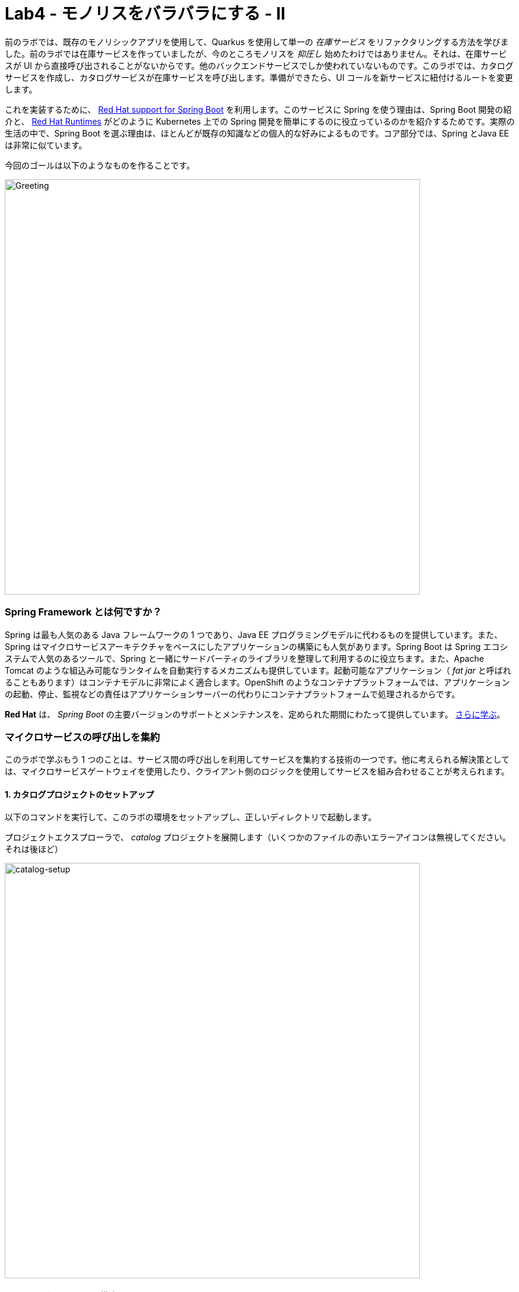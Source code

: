 = Lab4 - モノリスをバラバラにする - II
:experimental:
:imagesdir: images


前のラボでは、既存のモノリシックアプリを使用して、Quarkus を使用して単一の _在庫サービス_ をリファクタリングする方法を学びました。前のラボでは在庫サービスを作っていましたが、今のところモノリスを _抑圧し_ 始めたわけではありません。それは、在庫サービスが UI から直接呼び出されることがないからです。他のバックエンドサービスでしか使われていないものです。このラボでは、カタログサービスを作成し、カタログサービスが在庫サービスを呼び出します。準備ができたら、UI コールを新サービスに紐付けるルートを変更します。

これを実装するために、 https://access.redhat.com/products/spring-boot[Red Hat support for Spring Boot^] を利用します。このサービスに Spring を使う理由は、Spring Boot 開発の紹介と、 https://www.redhat.com/ja/products/application-runtimes[Red Hat Runtimes^] がどのように Kubernetes 上での Spring 開発を簡単にするのに役立っているのかを紹介するためです。実際の生活の中で、Spring Boot を選ぶ理由は、ほとんどが既存の知識などの個人的な好みによるものです。コア部分では、Spring とJava EE は非常に似ています。

今回のゴールは以下のようなものを作ることです。

image::catalog-goal.png[Greeting, 700]

=== Spring Framework とは何ですか？

Spring は最も人気のある Java フレームワークの 1 つであり、Java EE プログラミングモデルに代わるものを提供しています。また、Spring はマイクロサービスアーキテクチャをベースにしたアプリケーションの構築にも人気があります。Spring Boot は Spring エコシステムで人気のあるツールで、Spring と一緒にサードパーティのライブラリを整理して利用するのに役立ちます。また、Apache Tomcat のような組込み可能なランタイムを自動実行するメカニズムも提供しています。起動可能なアプリケーション（ _fat jar_ と呼ばれることもあります）はコンテナモデルに非常によく適合します。OpenShift のようなコンテナプラットフォームでは、アプリケーションの起動、停止、監視などの責任はアプリケーションサーバーの代わりにコンテナプラットフォームで処理されるからです。

*Red Hat* は、 _Spring Boot_ の主要バージョンのサポートとメンテナンスを、定められた期間にわたって提供しています。 https://access.redhat.com/documentation/ja-jp/red_hat_support_for_spring_boot/2.4[さらに学ぶ^]。

=== マイクロサービスの呼び出しを集約

このラボで学ぶもう 1 つのことは、サービス間の呼び出しを利用してサービスを集約する技術の一つです。他に考えられる解決策としては、マイクロサービスゲートウェイを使用したり、クライアント側のロジックを使用してサービスを組み合わせることが考えられます。

==== 1. カタログプロジェクトのセットアップ

以下のコマンドを実行して、このラボの環境をセットアップし、正しいディレクトリで起動します。

プロジェクトエクスプローラで、 _catalog_ プロジェクトを展開します（いくつかのファイルの赤いエラーアイコンは無視してください。それは後ほど）

image::catalog-project.png[catalog-setup, 700]

==== 2. Mavenプロジェクトの構造を調べる

サンプルプロジェクトは、基本的な Spring Boot プロジェクトのコンポーネントを Maven のベストプラクティスに従って異なるサブディレクトリにレイアウトしています。

ご覧の通り、今回のプロジェクトで用意したファイルがあります。 _src/main/resources/static/index.html_ の下に、例えば、html ベースのシンプルな UI ファイルを用意しました。これは https://start.spring.io[Spring Initializr^] ウェブページから空のプロジェクトを生成した場合と非常によく一致します。

若干異なるファイルとしては、 `pom.xml` があります。開いて、もう少し詳しく吟味してみてください（ただし、今は何も変えないでください）

内容を見直していくと、 _TODO_ コメントが多いことに気づきます。 *絶対にコメントアウトしてはいけません！* これらのコメントはマーカーとして使用され、これがないとこのラボを終えることができません。

Spring Boot プロジェクトが通常使用するデフォルトのBOM（部品表）を使用していないことに注意してください。代わりに、 http://snowdrop.me/[Snowdrop^] プロジェクトの一部として Red Hat が提供している BOM を使用しています。

[source,xml]
----
<dependency>
    <groupId>dev.snowdrop</groupId>
    <artifactId>snowdrop-dependencies</artifactId>
    <version>2.4.9.Final-redhat-00001</version>
    <type>pom</type>
    <scope>import</scope>
</dependency>
----

Red Hat がサポートする Apache Tomcat などのバージョンを使用していることを確認するために、この BOM を使用しています。

==== 3. アプリケーションに Web （Apache Tomcat） を追加

私たちのアプリケーションはウェブアプリケーションになるので、Apache Tomcat や Undertow のようなサーブレットコンテナを使う必要があります。Red HatがApache Tomcatのサポート（セキュリティパッチやバグフィックスなど）を提供しているので、それを利用します。

[NOTE]
====
Undertow は Red Hat によってメンテナンスされているもう 1 つのオープンソースプロジェクトであり、Red Hat は近日中に Undertow のサポートを追加する予定です。
====

Red Hat の BOM と Red Hat の maven リポジトリへのアクセスのため、サポートされているサーブレットコンテナとしての Apache Tomcat を有効にする必要があります。それは、次の依存関係を _pom.xml_ に追加することです。 `<!-- TODO: Add web (tomcat) dependency here -\->` のマーカーがある位置に以下を追加します。

[source,xml, role="copypaste"]
----
        <dependency>
          <groupId>org.springframework.boot</groupId>
          <artifactId>spring-boot-starter-web</artifactId>
        </dependency>
----

また、Java Persistence API（JPA）も利用します。そのため _pom.xml_ の `<!-- TODO: Add jdbc dependency here -\->` に以下を追加します。

[source,xml, role="copypaste"]
----
        <dependency>
          <groupId>org.springframework.boot</groupId>
          <artifactId>spring-boot-starter-data-jdbc</artifactId>
        </dependency>
----

先に行きましょう。pom.xmlを開いている間に他の依存関係の束を追加します。これらについては後ほど説明します。 `<!-- TODO: Add actuator, feign and hystrix dependency here pass:[-->]` の場所へ以下を追加します。

[source,xml, role="copypaste"]
----
       <dependency>
          <groupId>org.springframework.boot</groupId>
          <artifactId>spring-boot-starter-actuator</artifactId>
        </dependency>

        <dependency>
            <groupId>org.springframework.cloud</groupId>
            <artifactId>spring-cloud-starter-openfeign</artifactId>
            <version>3.0.4</version>
        </dependency>

        <dependency>
          <groupId>org.springframework.cloud</groupId>
          <artifactId>spring-cloud-starter-netflix-hystrix</artifactId>
          <version>2.2.10.RELEASE</version>
        </dependency>
----

これで、赤いエラーアイコンも消えるはずです！さて、プロジェクトをビルドして、これまでのところすべてがコンパイルされていることを確認してください。

[source,sh,role="copypaste"]
----
mvn -f $CHE_PROJECTS_ROOT/cloud-native-workshop-v2m1-labs/catalog clean package
----

ビルドが成功すれば（ *BUILD SUCCESS* と表示されます）、このラボの最初のステップが正常に実行されたことになります。

これでRed Hat Runtimes 上で Spring Boot 開発を始める方法がわかりました。

このラボの次のステップでは、データベースからデータを読み込めるようにするためのロジックを追加します。

==== 4. ドメインオブジェクトの作成

私たちは今、データベースリポジトリを実装する準備が整いました。

カタログプロジェクトで、 `src/main/java/com/redhat/coolstore/service` ディレクトリを右クリックし、**New File** を選択します。ファイル名は `ProductRepository.java` です。

image::newfile.png[catalog-setup, 700]

image::newfile-name.png[catalog-setup, 600]

ファイルに、このコードを追加します。

[source,java, role="copypaste"]
----
package com.redhat.coolstore.service;

import java.util.List;

import com.redhat.coolstore.model.Product;
import org.springframework.beans.factory.annotation.Autowired;
import org.springframework.jdbc.core.JdbcTemplate;
import org.springframework.jdbc.core.RowMapper;
import org.springframework.stereotype.Repository;

@Repository
public class ProductRepository {

    //TODO: Autowire the jdbcTemplate here

    //TODO: Add row mapper here

    //TODO: Create a method for returning all products

    //TODO: Create a method for returning one product

}
----

[NOTE]
====
このクラスには `@Repository` がアノテーションされています。これは Spring の特徴であり、ボイラープレートのコードを多く回避できます。これはこのデータリポジトリの実装の詳細を書き込むだけです。また、NoSQL データベースのような別のデータストレージへの切り替えも非常に簡単です。
====

Spring Data は、ボイラープレートのコードをたくさん書かなくてもデータにアクセスできる便利な方法を提供してくれます。1 つの方法としては、 _JdbcTemplate_ を使用することです。まず、 _ProductRepository_ のメンバーとして自動で結びつける（autowire）必要があります。 `TODO: Autowire the jdbcTemplate here` の場所に以下を追加します。

[source, java, role="copypaste"]
----
    @Autowired
    private JdbcTemplate jdbcTemplate;
----

_JdbcTemplate_ は _RowMapper_ を提供する必要があります。 これは、クエリの行間をJavaオブジェクトにマッピングできるようにするためです。 _RowMapper_ をこのように定義します。 `<!-- TODO: Add row mapper here pass:[-->]` の位置に以下を追加します。

[source, java, role="copypaste"]
----
    private RowMapper<Product> rowMapper = (rs, rowNum) -> new Product(
            rs.getString("itemId"),
            rs.getString("name"),
            rs.getString("description"),
            rs.getDouble("price"));
----

これで、ビジネスメソッドを作る準備が整いました。まずは `readAll()` を始めてみましょう。それは `List<Product>` を返す必要があります。 そして、クエリを `SELECT * FROM catalog` のように書けます。 そして、これはrowMapperを使用して `Product` オブジェクトにマッピングします。 `<!-- TODO: Create a method for returning all products pass:[-->]` の位置に以下を追加します。

[source, java, role="copypaste"]
----
    public List<Product> readAll() {
        return this.jdbcTemplate.query("SELECT * FROM catalog", rowMapper);
    }
----

一つの製品要素を見つける方法も必要です。 `<!-- TODO: Create a method for returning one product pass:[-->]` の位置に以下を追加します。

[source, java, role="copypaste"]
----
    public Product findById(String id) {
        return this.jdbcTemplate.queryForObject("SELECT * FROM catalog WHERE itemId = ?", new Object[]{id}, rowMapper);
    }
----

これで _ProductRepository_ にはすべてのコンポーネントが含まれているはずです。しかし、データベースに接続する方法を Spring に伝える必要があります。ローカル開発では、H2 のインメモリデータベースを使用します。後で、これを OpenShift にデプロイする際には、本番で使用しているものと一致する PostgreSQL データベースを使用します。

Spring Frameworkには多くのまともなデフォルトがありますが、それは常に時々魔法のように見えることがあります。しかし、基本的にはデータベースドライバをセットアップするためにしなければならないことは、いくつかの設定値を提供することだけです。 `src/main/resources/application-default.properties` を開き、コメントの `#TODO: Add database properties` の位置に以下を追加します。

[source, properties, role="copypaste"]
----
spring.datasource.url=jdbc:h2:mem:catalog;DB_CLOSE_ON_EXIT=FALSE
spring.datasource.username=sa
spring.datasource.password=sa
spring.datasource.driver-class-name=org.h2.Driver
----

Spring Data フレームワークは、クラスパスに `schema.sql` があるかどうかを自動的に確認し、初期化時にそれを実行します。

これで、Spring Data を使ってデータベースからデータを収集する方法と、開発やテストにローカルの H2 データベースを使う方法を見てきました。

このラボの次のステップでは、REST エンドポイントから JSON 形式でデータベースの内容を公開するロジックを追加します。

==== 5. カタログサービスの作成

今度はサービスクラスを作成します。後にサービスクラスは在庫サービスとのインタラクションを制御するものになりますが、今のところは基本的にリポジトリクラスのラッパーに過ぎません。

もう一度、 `src/main/java/com/redhat/coolstore/service` パッケージ内に新しいクラス `CatalogService.java` を作成します。

空のクラスをこのコードで置き換えます。

[source, java, role="copypaste"]
----
package com.redhat.coolstore.service;

import java.util.List;
import java.util.stream.Collectors;
import java.util.stream.IntStream;

//import com.redhat.coolstore.client.InventoryClient;
import com.redhat.coolstore.model.Product;

import org.json.JSONArray;
import org.json.JSONObject;
import org.springframework.beans.factory.annotation.Autowired;
import org.springframework.stereotype.Service;

@Service
public class CatalogService {

    @Autowired
    private ProductRepository repository;

    //TODO: Autowire Inventory Client

    public Product read(String id) {
        Product product = repository.findById(id);
        //TODO: Update the quantity for the product by calling the Inventory service
        return product;
    }

    public List<Product> readAll() {
        List<Product> productList = repository.readAll();
        //TODO: Update the quantity for the products by calling the Inventory service
        return productList;
    }

}
----

ご覧のように、コードの中にはいくつかの `TODO` があります。後でこれらのプレースホルダを使用して在庫クライアントを呼び出して数量を取得するロジックを追加します。

これで、REST サービスを公開するエンドポイントを作成する準備が整いました。

まず、 `src/main/java/com/redhat/coolstore/service` パッケージに `CatalogEndpoint.java` という新しいクラスを作成します。

内容をこのコードに置き換えてください。

[source, java, role="copypaste"]
----
package com.redhat.coolstore.service;

import java.util.List;
import com.redhat.coolstore.model.Product;
import org.springframework.web.bind.annotation.*;

@RestController
@RequestMapping("/services")
public class CatalogEndpoint {

    private final CatalogService catalogService;

    public CatalogEndpoint(CatalogService catalogService) {
      this.catalogService = catalogService;
    }

    @GetMapping("/products")
    public List<Product> readAll() {
      return this.catalogService.readAll();
    }

    @GetMapping("/product/{id}")
    public Product read(@PathVariable("id") String id) {
      return this.catalogService.read(id);
    }

}
----

Spring MVC フレームワークのデフォルトでは、Java オブジェクトを JSON にシリアライズしたりマッピングしたりするために _Jackson_ が使われています。Jackson は JAX-B を拡張し、単純な Java 構造体を自動的に解析して JSON に、またその逆も可能です。私たちの `Product.java` の事前に作成されたクラスは非常にシンプルです。これには基本的な属性しか含まれていません。Product と JSON の間のパース方法を Jackson に伝える必要はありません。

これでカタログを返すエンドポイントができました。また、サービスを開始してデフォルトのページを再度読み込むこともできます。これで製品が戻ってくるはずです。

CodeReady Workspaces ターミナルから以下のコマンドでアプリケーションを起動します。

[source,sh,role="copypaste"]
----
mvn clean spring-boot:run -f $CHE_PROJECTS_ROOT/cloud-native-workshop-v2m1-labs/catalog
----

[NOTE]
====
あなたが利用可能であるポート `8081` についてのポップアップが表示された場合は、単に `X` ボタンでそれを却下します。
====

アプリケーションが起動するのを待ち、 `Started RestApplication in 4.025 seconds (JVM running for 4.361)` のようなログメッセージを取得します。そして、別のターミナルで以下のコマンドを実行してエンドポイントを確認します。

[source,sh,role="copypaste"]
----
curl http://localhost:8081/services/products | jq
----

すべての製品からなる完全な JSON 配列を取得する必要があります。

[source,json]
----
  {
    "itemId": "329299",
    "name": "Quarkus T-shirt",
    "desc": "",
    "price": 10,
    "quantity": 0
  },
  { ... }
----

これで、このラボの 3 番目のステップを正常に実行できました。

これで、Spring MVC で REST アプリケーションを作成し、プロダクトを返すシンプルなアプリケーションを作成する方法を見てきました。

次のステップでは、別のサービスを呼び出して、エンドポイントの応答を在庫の状態を使って強化します。

[WARNING]
====
`mvn spring-boot:run` コマンドを実行したターミナルで kbd:[CTRL-C] をクリックして、Spring Bootのサービスを必ず停止してください!!

これを忘れてしまうと、後でSpring Bootの再起動を求められたときに、以下のようなエラーが表示される可能性があります。

image::spring_boot_port_issue.png[Spring Boot port issue, 700]

これは、上述の方法で前の spring-boot の起動を停止することで解決できます。
====

==== 6. 在庫データの取得

ドメイン駆動設計を使用してアプリケーションをマイクロサービスに再設計する際に、在庫と製品カタログは 2 つの別々のドメインであることがわかりました。しかし、現在の UI では、カタログサービスと在庫サービスの両方からデータを取得することを想定しています。

===== サービスの相互作用

私たちの問題は、 `/services/products` で REST サービスを呼び出す際に、ユーザーインターフェイスが 2 つのサービスからのデータを必要とすることです。以下のように解決する方法が複数あります。

*1.クライアントサイドの統合* - UI を拡張して、最初に `/services/products` を最初に呼び出すように UI を拡張することができます。 そして、各製品アイテムについて `/services/inventory/{prodId}` を呼び出して在庫状況を取得します。その後、Webブラウザで結果を結合します。これが一番邪魔にならない方法だと思います。ところが、100 個の商品があればクライアントは 101 個のリクエストをサーバに行うということにもなります。インターネット接続が遅い場合、問題が発生する可能性があります。

*2.マイクロサービス・ゲートウェイ* - カタログ _サービス_ の前にゲートウェイを作成して、最初にカタログ サービスを呼び出し、そのレスポンスに基づいて在庫を呼び出します。というのも一つの選択肢です。このようにして、クライアントからサーバへの呼び出しをたくさん避けることができます。 http://camel.apache.org[Apache Camel^] はこれを行うための素晴らしい機能を提供しています。これについてもっと知りたい方は、Coolstore Microservices の例をチェックしてみてください: http://github.com/jbossdemocentral/coolstore-microservice[こちら^]

*3.サービス間* - 用途や好みに応じて、サービス間の呼び出しもできます。私たちの場合は、カタログサービスが REST を使用して在庫サービスを呼び出して在庫の状態を取得し、それをレスポンスに含めることを意味します。

ここに正解も不正解もありません。しかし、これは Red Hat Runtimes を使ったアプリケーションの近代化に関するワークショップなので、ここではオプション 1 か 2 を選択することはありません。代わりにオプション 3 を使用して、カタログを拡張して在庫サービスを呼び出すようにします。

==== 7. 在庫クライアントの実装

私たちは今、在庫を呼び出すクライアントを作成できるようになりました。Netflix は Spring フレームワークにいくつかの素晴らしい拡張機能を提供しており、そのほとんどは Spring Cloud プロジェクトで獲得されています。しかし、Spring Cloud は主に Pivotal Cloud Foundry にフォーカスしています。そして、そのおかげで Red Hat などは Spring Cloud Kubernetes を Spring Cloud プロジェクトに貢献してきました。これにより、OpenShift のような Kubernetes ベースのプラットフォームでも同様の機能性が得られます。

在庫クライアントは _Feign_ と呼ばれる Netflix プロジェクトを使用します。これは、標準的なコードを書かなくても済むようにするための良い方法を提供してくれます。Feign はまた、Hystrix と統合されているため、機能しない呼び出しをサーキットブレイクすることができます。これについては後ほど詳しく説明しますが、まずは在庫クライアントの実装から始めましょう。Feignを使って、どのようなパラメータと戻り値の型を想定しているのかを詳細に記述したインターフェースを作成するだけです。そして、 `@RequestMapping` でアノテーションして詳細を提供し、 `@Feign` でインターフェースをアノテーションして名前を提供します。

プロジェクトエクスプローラの `src/main/java/com/redhat/coolstore/client/` パッケージに `InventoryClient.java` クラスを作成します。

ファイルに以下のコードを追加します。

[source, java, role="copypaste"]
----
package com.redhat.coolstore.client;

import org.springframework.cloud.openfeign.FallbackFactory;
import org.springframework.cloud.openfeign.FeignClient;
import org.springframework.http.MediaType;
import org.springframework.stereotype.Component;
import org.springframework.web.bind.annotation.PathVariable;
import org.springframework.web.bind.annotation.RequestMapping;
import org.springframework.web.bind.annotation.RequestMethod;

@FeignClient(name = "inventory", url = "${inventory.url}")
public interface InventoryClient {

    @RequestMapping(method = RequestMethod.GET, value = "/services/inventory/{itemId}", consumes = {MediaType.APPLICATION_JSON_VALUE})
    String getInventoryStatus(@PathVariable("itemId") String itemId);

    //TODO: Add Fallback factory here

}
----

`src/main/resources/application-default.properties` ファイルを開きます。これらのプロパティを `#TODO: Configure netflix libraries` の位置に追加します。

[source, java, role="copypaste"]
----
inventory.url=inventory.{{ USER_ID }}-inventory.svc.cluster.local
feign.hystrix.enabled=true
----

`inventory.url` を設定することで、サービスの実際の URL を `{{ USER_ID }}-inventory.svc.cluster.local:8080` (前回のラボで作成した在庫のマイクロサービスを指します) にハードコーディングしています。Kubernetesを使用している場合、ここに複数のエンドポイントをリストアップする必要はありません。Kubernetesには、同じサービスの複数のインスタンス間を内部的にルーティングする _Services_ の概念があります。

今、我々は我々の _CatalogService_ でそれを使用できるクライアントを持っています。

_src/main/java/com/redhat/coolstore/service/CatalogService.java_ を開きます。

そして、 `//TODO: Autowire Inventory Client` の位置に以下を追加することで、その中にクライアントを自動で結びつけ（注入など）ます。

[source, java, role="copypaste"]
----
    @Autowired
    private InventoryClient inventoryClient;
----

次に、 `read(String id)` メソッドを更新します。 `//TODO: Update the quantity for the product by calling the Inventory service` の位置に以下を追加します。

[source, java, role="copypaste"]
----
        JSONArray jsonArray = new JSONArray(inventoryClient.getInventoryStatus(product.getItemId()));
        List<String> quantity = IntStream.range(0, jsonArray.length())
            .mapToObj(index -> ((JSONObject)jsonArray.get(index))
            .optString("quantity")).collect(Collectors.toList());
        product.setQuantity(Integer.parseInt(quantity.get(0)));
----

また、InventoryClient の上部近くのインポート文のコメントを外して、インポート文を追加することを忘れないでください。

TIP: With the line selected, you can use kbd:[CTRL+/] (or kbd:[CMD+/] on a Mac) to toggle the comment status of a line

[source, java]
----
import com.redhat.coolstore.client.InventoryClient;
----

また、 _readAll()_ メソッドでは、 `//TODO: Update the quantity for the products by calling the Inventory service` の位置に以下を追加します。

[source, java, role="copypaste"]
----
        productList.forEach(p -> {
          JSONArray jsonArray = new JSONArray(this.inventoryClient.getInventoryStatus(p.getItemId()));
          List<String> quantity = IntStream.range(0, jsonArray.length())
            .mapToObj(index -> ((JSONObject)jsonArray.get(index))
            .optString("quantity")).collect(Collectors.toList());
          p.setQuantity(Integer.parseInt(quantity.get(0)));
        });
----

[NOTE]
====
クラス `JSONArray` は、値の順序付けされたシーケンスです。その外部テキスト形式は、値をコンマで区切って角括弧で括った文字列です。その内部形式は、インデックスで値をアクセスするための get メソッドと opt メソッド、値の追加や置換を行うための element メソッドを持つオブジェクトです。
====

==== 8. 在庫のフォールバック（頼みの綱）を作成

前のステップでは、在庫サービスを呼び出すクライアントを追加しました。サービスを呼ぶサービスは、マイクロサービスアーキテクチャではよくあることです。ですが、サービスを増やしていくと、問題が発生する可能性が飛躍的に高まります。各サービスが99.9%更新されていたとしても、100のサービスがあったら、推定の起動している時間は 90% 程度にしかなりません。そのため、失敗したときのための計画を立てる必要があります。そして、アプリケーションロジックは依存するサービスが応答しないことを考慮しなければなりません。

前のステップでは、NetflixのクラウドネイティブライブラリのFeignクライアントを使用して、REST呼び出しを行うためのボイラプレートコードを書かなくても済むようにしました。しかし、Feign にはフォールバックロジックが簡単に作れるというもう一つの良い特性があります。この場合、フォールバックのロジックを別のクラスではなくクライアントの一部にしたいので、static inner class を使用します。

`InventoryClient` では、 `//TODO: Add Fallback factory here` の位置に以下を追加します。

[source, java, role="copypaste"]
----
    @Component
    class InventoryClientFallbackFactory implements FallbackFactory<InventoryClient> {
      @Override
      public InventoryClient create(Throwable cause) {
        return itemId -> "[{'quantity':-1}]";
      }
    }
----

フォールバックファクトリーを作成した後は、問題が発生した場合にそのフォールバックを使用するようにFeignに指示し、 `@FeignClient` アノテーションにfallbackFactoryプロパティを追加します。既存の `@FeignClient(name = "inventory", url = "${inventory.url}")` の行を以下の様に置き換えます。

[source, java, role="copypaste"]
----
@FeignClient(name = "inventory", url = "${inventory.url}", fallbackFactory = InventoryClient.InventoryClientFallbackFactory.class)
----

=== 9.サービスの動作が遅い


フォールバックを持つことは良いことですが、そのためには、依存するサービスが正しく応答していないことを正しく検出する必要があります。サービスが応答しないことに加えて、サービスの応答が遅くなることもあり、当社のサービスも応答が遅くなります。これにより、デバッグやピンポイントでの問題の特定が困難なカスケード問題が発生する可能性があります。したがって、我々のサービスにもまともなデフォルトを持つべきである。デフォルトを設定に追加することで、デフォルトを追加することができます。

`src/main/resources/application-default.properties` を開きます。

そして、 `#TODO: Set timeout to for inventory` の位置に以下を追加します。

[source, java, role="copypaste"]
----
hystrix.command.default.execution.isolation.thread.timeoutInMilliseconds=20000
----

ローカルでアプリを再テストしてみましょう。アプリを再ビルドして再実行します。

[source,sh,role="copypaste"]
----
mvn clean spring-boot:run -f $CHE_PROJECTS_ROOT/cloud-native-workshop-v2m1-labs/catalog
----

その後、別のターミナルで再度製品カタログにアクセスします。

[source,sh,role="copypaste"]
----
curl http://localhost:8081/services/products | jq
----

以下のようなものが直ぐに見られるでしょう。

[source,json]
----
  {
    "itemId": "444437",
    "name": "Nanobloc Universal Webcam Cover",
    "desc": "",
    "price": 2.75,
    "quantity": 230
  }
----

`"quantity":230` に注目して下さい - CodeReady Workspaces は OpenShift クラスタで動作しているため、先に設定した `inventory.url` の値は完全に有効です。

おめでとう！これで、製品カタログから製品を取得し、外部サービスの在庫データでデータを充足させるためのフレームワークが完成しました。このラボの次のステップでは、アプリケーションを OpenShift Container Platform にデプロイします。そして、クラウドネイティブマイクロサービス開発の様々な側面をケアするための追加機能の追加を開始します。

==== 10. OpenShift にデータベースを追加

我々の本番のカタログマイクロサービスは、在庫データを格納するために外部データベース （PostgreSQL） を使用します。あなたのために `{{ USER_ID}}-catalog` プロジェクトを作成しました。 {{ CONSOLE_URL }}/topology/ns/{{ USER_ID }}-catalog[Topology View for {{ USER_ID }}-catalog project^] にアクセスしてみてください。

プロジェクト概要の _Database_ ボックスの左側にある **+Add** をクリックします。

image::db-catalog.png[db, 700]

検索ボックスに `postgres` と入力し、 *PostgreSQL (ephemeral)* をクリックします。

image::db-catalog-postgres.png[db, 700]

*Instantiate Template* をクリックして、以下のフィールドを入力します。他のものはデフォルト値のままにします。

* **Namespace** : _最初の名前空間は `{{ USER_ID }}-catalog` を選択します。 2 つ目は `openshift` のままにしておきます。_
* **Database Service Name**: `catalog-database`
* **PostgreSQL Connection Username**: `catalog`
* **PostgreSQL Connection Password**: `mysecretpassword`
* **PostgreSQL Database Name**: `catalog`

image::db-catalog-postgres-fields.png[db, 700]

これにより、データベースがカタログプロジェクトにデプロイされます。 {{ CONSOLE_URL }}/topology/ns/{{ USER_ID }}-catalog[Topology View^] をクリックすると表示されます。

==== 11. 本番設定の追加

CodeReady Workspaces の `src/main/resources` に `application-openshift.properties` という名前の新しいファイルを作成します。

[WARNING]
====
新しいファイルは、既存の `application-default.properties` と同じディレクトリにあることを確認してください！
====

このファイルに以下の内容を追加します。

[source, properties, role="copypaste"]
----
# Production
server.port=8080
spring.datasource.url=jdbc:postgresql://catalog-database:5432/catalog
spring.datasource.username=catalog
spring.datasource.password=mysecretpassword
spring.datasource.initialization-mode=always
spring.datasource.initialize=true
spring.datasource.schema=classpath:/schema.sql
spring.datasource.continue-on-error=true

feign.hystrix.enabled=true
hystrix.command.default.execution.isolation.thread.timeoutInMilliseconds=20000
inventory.url=inventory.{{ USER_ID }}-inventory.svc.cluster.local
----

このファイルは OpenShift にデプロイする際に Spring _プロファイル_ を指定して使用します。

==== 12. ビルドとデプロイ

ローカルアプリを起動している場合は、ターミナルで kbd:[CTRL-C] と入力して停止してください。

ターミナルで以下のコマンドを使用してプロジェクトをビルドし、デプロイします。

[source,sh,role="copypaste"]
----
mvn clean install spring-boot:repackage -DskipTests -f $CHE_PROJECTS_ROOT/cloud-native-workshop-v2m1-labs/catalog
----

ビルド出力の最後に *BUILD SUCCESS* が表示されるはずです。

次に、CodeReady Workspaces ターミナルで以下のコマンドを使用してプロジェクトをデプロイします。

[source,sh,role="copypaste"]
----
oc project {{ USER_ID }}-catalog && \
oc new-build registry.access.redhat.com/ubi8/openjdk-11 --binary --name=catalog-springboot -l app=catalog-springboot
----

そして、ビルドを開始して、1分ほどで完成するビルドを見てみましょう。

[source,sh,role="copypaste"]
----
oc start-build catalog-springboot --from-file $CHE_PROJECTS_ROOT/cloud-native-workshop-v2m1-labs/catalog/target/catalog-1.0.0-SNAPSHOT.jar --follow
----

ビルドが完了したら、OpenShift アプリケーションとしてデプロイし、スプリングプロファイルをオーバーライドして _本番_ の値を使用します。

[source,sh,role="copypaste"]
----
oc new-app catalog-springboot --as-deployment-config -e JAVA_OPTS_APPEND='-Dspring.profiles.active=openshift'
----

を実行してサービスを世界に公開し、ヘルスチェックを追加します。

[source,sh,role="copypaste"]
----
oc expose service catalog-springboot && oc set probe dc/catalog-springboot  --readiness --get-url=http://:8080 --initial-delay-seconds=5 --period-seconds=5 --failure-threshold=15

----

最後に、実際に入れ替わりが完了したことを確認してください。カタログは {{ CONSOLE_URL }}/topology/ns/{{ USER_ID }}-catalog[Topology View^] にアクセスして、青丸を確実に確認しましょう！

そして、 http://catalog-springboot-{{ USER_ID }}-catalog.{{ ROUTE_SUBDOMAIN}}[Catalog Web frontend^] にアクセスして、期待された在庫量（そして `-1` ではない）を取得していることを確認します。

image::catalog.png[catalog, 700]

*おめでとう！* 在庫データを取得するために在庫サービスを呼び出すカタログサービスをマイクロサービスとしてデプロイしました。

==== 13. モノリスを抑制

今のところ、 https://www.martinfowler.com/bliki/StranglerApplication.html[モノリスを抑制^] を始めていません。OpenShift に入ってくる各外部リクエストは（今のように ingress を使用していない限り）Route を通過します。私たちのモノリスでは、ウェブページはクライアント側の REST 呼び出しを使用してページの異なる部分をロードします。

ホームページでは、製品リストが `/services/products` への REST 呼び出しで読み込まれます。現時点では、その URL への呼び出しは、モノリス内の製品カタログにまだアクセスします。ここで、これらの呼び出しを、代わりに新しく作成したカタログサービスにルーティングして、次のような結果にします。

image::catalog-goal.png[Greeting, 700]

以下の手順に従って、 *オリジン間リソース共有 （CORS）* ベースのルートを作成します。CORS は、Web ページ上の制限されたリソースを、最初のリソースが提供されたドメイン以外の別のドメインから要求できるようにするメカニズムです。

Quarkus には、 _javax.servlet.Filter_ インターフェイスを実装した _CORS フィルター_ が付属しており、すべての受信 HTTP リクエストを遮断します。これは Quarkus の設定ファイルで有効にできます。 `src/main/resources/application.properties` ファイル内の `inventory` プロジェクト先に作成した Quarkus アプリ）に以下の行を追加します。

[source, properties, role="copypaste"]
----
%prod.quarkus.http.cors=true
----

このコマンドを使用して *在庫* アプリケーションを再ビルドして再デプロイします（このコマンドは OpenShift Quarkus 拡張機能を再び使用してデプロイします）。

[source,sh,role="copypaste"]
----
oc project {{USER_ID}}-inventory && \
mvn clean package -f $CHE_PROJECTS_ROOT/cloud-native-workshop-v2m1-labs/inventory -DskipTests
----

1 分ほどで完了します。ビルドが完了すると、在庫ポッドは OpenShift の DeploymentConfig トリガーを介して自動的にデプロイされます。

モノリス・アプリケーションの _製品_ ページで制限されたリソースを許可するために、 `catalog` プロジェクトの `src/main/java/com/redhat/coolstore/service` で `CatalogEndpoint` クラスを開きます。クラスレベルのアノテーションを以下の様に置き換えます。

[source, java, role="copypaste"]
----
@CrossOrigin
@RestController
@RequestMapping("/services")
----

単純に `@CrossOrigin` アノテーションを追加しただけです。

以下のコマンドを使用して *カタログ* サービスを再ビルドし、再デプロイします。

[source,sh,role="copypaste"]
----
mvn clean install spring-boot:repackage -DskipTests -f $CHE_PROJECTS_ROOT/cloud-native-workshop-v2m1-labs/catalog && \
oc start-build -n {{ USER_ID }}-catalog catalog-springboot --from-file $CHE_PROJECTS_ROOT/cloud-native-workshop-v2m1-labs/catalog/target/catalog-1.0.0-SNAPSHOT.jar --follow
----

1 分ほどで完了します。ビルドが完了すると、カタログポッドは OpenShift の DeploymentConfig トリガーを経由して自動的にデプロイされます。

モノリスアプリケーションのカタログエンドポイントを更新してみましょう。 *monolith* プロジェクトで `src/main/webapp/app/services` の `catalog.js` を開きます。画像のように `factory.getProducts = function()` 行の直前に `baseUrl` の値を定義する行を追加します。

[source,javascript,role="copypaste"]
----
baseUrl='http://catalog-springboot-{{ USER_ID }}-catalog.{{ ROUTE_SUBDOMAIN }}/services/products';
----

image::catalog_js_strangler.png[strangler, 700]

CodeReady Workspaces Terminal で *monolith* プロジェクトを再ビルドし、再デプロイします。

[source,sh,role="copypaste"]
----
mvn clean package -DskipTests -Popenshift -f $CHE_PROJECTS_ROOT/cloud-native-workshop-v2m1-labs/monolith && \
oc start-build -n {{ USER_ID }}-coolstore-dev coolstore --from-file $CHE_PROJECTS_ROOT/cloud-native-workshop-v2m1-labs/monolith/deployments/ROOT.war --follow
----

ビルドが完了すると、CoolStore ポッドは OpenShift の DeploymentConfig トリガーを経由して自動的にデプロイされます。 {{ CONSOLE_URL }}/topology/ns/{{ USER_ID }}-coolstore-dev[Monolith Topology^] にアクセスしてロールアウトされていることを確認し、青い丸を待ちましょう！

==== 14. UI をテスト

ルート URL アイコン（CoolStore モノリスの青丸の右上にある矢印）をクリックしてモノリスの UI を開きます。

新しいカタログがモノリスと一緒に使われていることを確認してください。

image::coolstore_web_microservice.png[Greeting, 700]

適正な在庫があれば、画面は同じようになります。しかし、以前の製品である _Women RHEL 8 t-shirt_ は、私たちの新しいカタログマイクロサービスで削除されたため、今ではなくなっていることに注意してください。
image:coolstore_womans_t.png[Womans Tee, 200]

[NOTE]
====
Web ページが変わらない場合は、Web ブラウザのクッキーとキャッシュをクリーンアップしてください。
====

==== おめでとうございます！

モノリスを _抑制する_ ことに成功しました。モノリスの機能の一部（在庫とカタログ）がマイクロサービスとして実装されるようになりました。

==== まとめ

このラボでは、Spring Boot を使った開発と OpenShift との併用について少し詳しく学びました。

モノリシック CoolStore アプリケーションに実装されていた機能を表す新しい製品カタログマイクロサービスを作成しました。また、この新サービスは在庫サービスと通信して、各製品の在庫状況を取得します。
